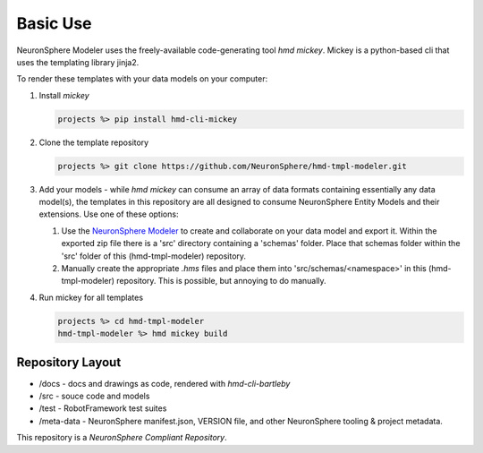 .. local usage instructions

Basic Use
=========

NeuronSphere Modeler uses the freely-available code-generating 
tool *hmd mickey*.  Mickey is a python-based cli that uses the templating
library jinja2.

To render these templates with your data models on your computer:

#.  Install *mickey* 

    .. code:: console

       projects %> pip install hmd-cli-mickey

#.  Clone the template repository

    .. code:: console 

       projects %> git clone https://github.com/NeuronSphere/hmd-tmpl-modeler.git

#.  Add your models - while *hmd mickey* can consume an array  of data formats containing
    essentially any data model(s), the templates in this repository are all designed to 
    consume  NeuronSphere Entity Models and their extensions.  Use one of these options:
    
    #.  Use the `NeuronSphere Modeler <https://modeler.neuronsphere.io/>`_ to create and collaborate on 
        your data model and export it.  Within the exported zip file there is a 'src' directory containing 
        a 'schemas' folder.  Place that schemas folder within the 'src' folder of this (hmd-tmpl-modeler) repository.
    #.  Manually create the appropriate *.hms* files and place them into 'src/schemas/<namespace>' in 
        this (hmd-tmpl-modeler) repository.  This is possible, but annoying to do manually.
    
#.  Run mickey for all templates 

    .. code:: console 
       
       projects %> cd hmd-tmpl-modeler 
       hmd-tmpl-modeler %> hmd mickey build


Repository Layout
------------------

*  /docs - docs and drawings as code, rendered with *hmd-cli-bartleby*
*  /src - souce code and models 
*  /test - RobotFramework test suites
*  /meta-data - NeuronSphere manifest.json, VERSION file, and other NeuronSphere tooling & project metadata.

This repository is a *NeuronSphere Compliant Repository*.
